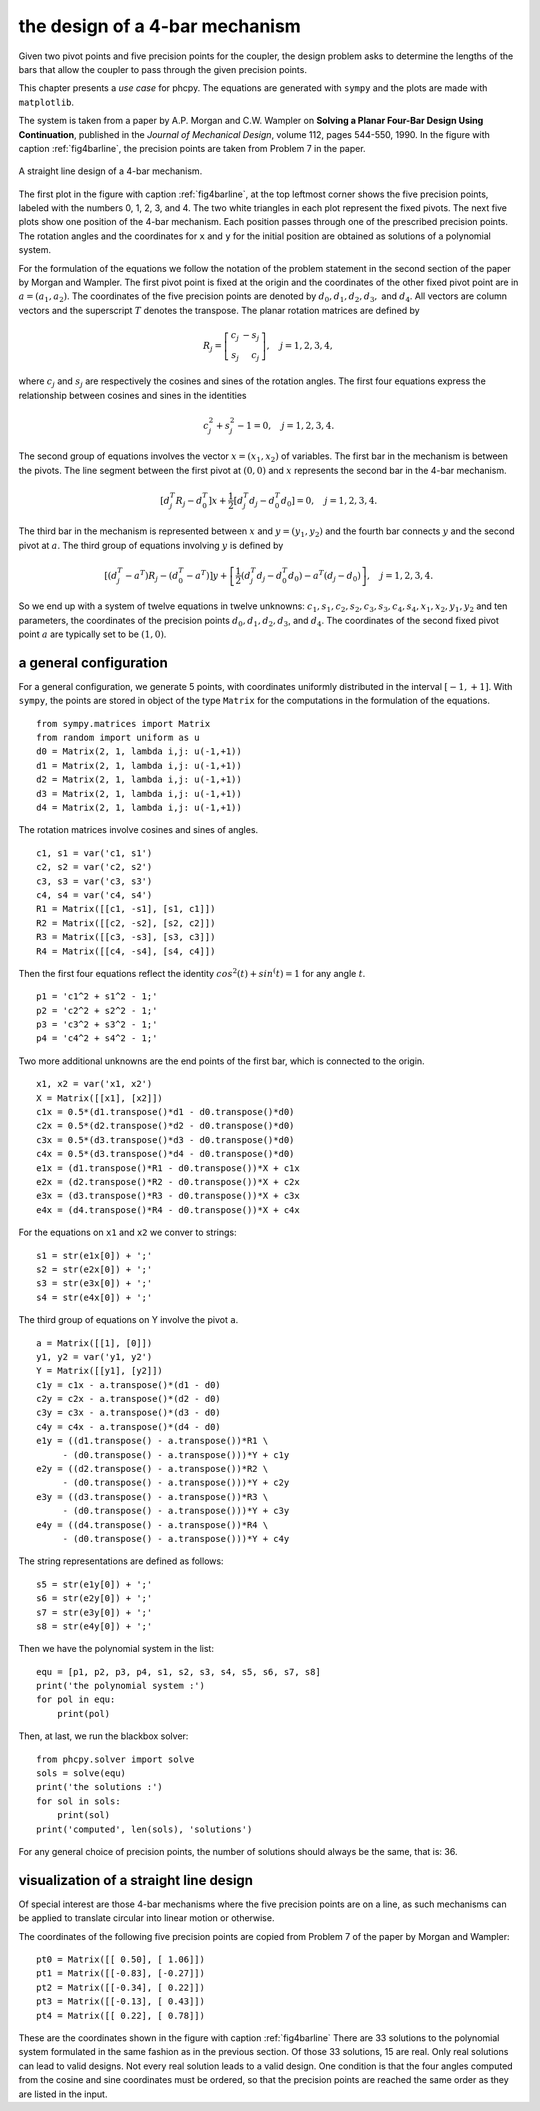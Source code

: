 the design of a 4-bar mechanism
===============================

Given two pivot points and five precision points for the coupler,
the design problem asks to determine the lengths of the bars that
allow the coupler to pass through the given precision points.

This chapter presents a *use case* for phcpy.
The equations are generated with ``sympy``
and the plots are made with ``matplotlib``.

The system is taken from a paper by A.P. Morgan and C.W. Wampler
on **Solving a Planar Four-Bar Design Using Continuation**, published in
the *Journal of Mechanical Design*, volume 112, pages 544-550, 1990.
In the figure with caption :ref:`fig4barline`, the precision points are
taken from Problem 7 in the paper.

.. _fig4barline:

.. figure:: ./fbarline.png
    :align: center

    A straight line design of a 4-bar mechanism.

The first plot in the figure with caption :ref:`fig4barline`,
at the top leftmost corner shows the five precision points,
labeled with the numbers 0, 1, 2, 3, and 4.
The two white triangles in each plot represent the fixed pivots.
The next five plots show one position of the 4-bar mechanism.
Each position passes through one of the prescribed precision points.
The rotation angles and the coordinates for ``x`` and ``y`` for the
initial position are obtained as solutions of a polynomial system.

For the formulation of the equations we follow the notation of the problem 
statement in the second section of the paper by Morgan and Wampler.
The first pivot point is fixed at the origin and the coordinates of the
other fixed pivot point are in :math:`a = (a_1, a_2)`.
The coordinates of the five precision points are denoted by
:math:`d_0, d_1, d_2, d_3,` and :math:`d_4`.
All vectors are column vectors and the superscript :math:`T` denotes
the transpose.  The planar rotation matrices are defined by

.. math::

   R_j = \left[
           \begin{array}{rr}
              c_j & -s_j \\
              s_j & c_j
           \end{array}
         \right], \quad j = 1, 2, 3, 4,

where :math:`c_j` and :math:`s_j` are respectively the cosines
and sines of the rotation angles.  The first four equations express
the relationship between cosines and sines in the identities

.. math::

   c_j^2 + s_j^2 - 1 = 0, \quad j = 1, 2, 3, 4.

The second group of equations involves the vector :math:`x = (x_1, x_2)`
of variables.  
The first bar in the mechanism is between the pivots.
The line segment between the first pivot at :math:`(0, 0)`
and :math:`x` represents the second bar in the 4-bar mechanism.

.. math::

   \left[ d^T_j R_j - d^T_0 \right] x
   + \frac{1}{2} \left[ d^T_j d_j - d^T_0 d_0 \right] = 0,
   \quad j = 1, 2, 3, 4.

The third bar in the mechanism is represented between :math:`x`
and :math:`y = (y_1, y_2)` and the fourth bar connects :math:`y`
and the second pivot at :math:`a`.
The third group of equations involving :math:`y` is defined by

.. math::

  \left[ \left( d^T_j - a^T \right) R_j
       - \left( d^T_0 - a^T \right) \right] y
  + \left[ \frac{1}{2} \left( d^T_j d_j - d^T_0 d_0 \right)
           - a^T \left( d_j - d_0 \right) \right], \quad j = 1, 2, 3, 4.

So we end up with a system of twelve equations in twelve unknowns:
:math:`c_1, s_1, c_2, s_2, c_3, s_3, c_4, s_4, x_1, x_2, y_1, y_2`
and ten parameters, the coordinates of the precision points
:math:`d_0, d_1, d_2, d_3`, and :math:`d_4`.
The coordinates of the second fixed pivot point :math:`a`
are typically set to be :math:`(1, 0)`.

a general configuration
-----------------------

For a general configuration, we generate 5 points,
with coordinates uniformly distributed in the interval :math:`[-1, +1]`.
With ``sympy``, the points are stored in object of the type ``Matrix``
for the computations in the formulation of the equations.

::

   from sympy.matrices import Matrix
   from random import uniform as u
   d0 = Matrix(2, 1, lambda i,j: u(-1,+1))
   d1 = Matrix(2, 1, lambda i,j: u(-1,+1))
   d2 = Matrix(2, 1, lambda i,j: u(-1,+1))
   d3 = Matrix(2, 1, lambda i,j: u(-1,+1))
   d4 = Matrix(2, 1, lambda i,j: u(-1,+1))

The rotation matrices involve cosines and sines of angles.

::

   c1, s1 = var('c1, s1')
   c2, s2 = var('c2, s2')
   c3, s3 = var('c3, s3')
   c4, s4 = var('c4, s4')
   R1 = Matrix([[c1, -s1], [s1, c1]])
   R2 = Matrix([[c2, -s2], [s2, c2]])
   R3 = Matrix([[c3, -s3], [s3, c3]])
   R4 = Matrix([[c4, -s4], [s4, c4]])

Then the first four equations reflect the identity
:math:`cos^2(t) + sin^(t) = 1` for any angle :math:`t`.

::
 
   p1 = 'c1^2 + s1^2 - 1;'
   p2 = 'c2^2 + s2^2 - 1;'
   p3 = 'c3^2 + s3^2 - 1;'
   p4 = 'c4^2 + s4^2 - 1;'

Two more additional unknowns are the end points of the first bar,
which is connected to the origin.

::

   x1, x2 = var('x1, x2')
   X = Matrix([[x1], [x2]])
   c1x = 0.5*(d1.transpose()*d1 - d0.transpose()*d0)
   c2x = 0.5*(d2.transpose()*d2 - d0.transpose()*d0)
   c3x = 0.5*(d3.transpose()*d3 - d0.transpose()*d0)
   c4x = 0.5*(d3.transpose()*d4 - d0.transpose()*d0)
   e1x = (d1.transpose()*R1 - d0.transpose())*X + c1x
   e2x = (d2.transpose()*R2 - d0.transpose())*X + c2x
   e3x = (d3.transpose()*R3 - d0.transpose())*X + c3x
   e4x = (d4.transpose()*R4 - d0.transpose())*X + c4x

For the equations on ``x1`` and ``x2`` we conver to strings:

::

   s1 = str(e1x[0]) + ';'
   s2 = str(e2x[0]) + ';'
   s3 = str(e3x[0]) + ';'
   s4 = str(e4x[0]) + ';'

The third group of equations on Y involve the pivot ``a``.

::

   a = Matrix([[1], [0]])
   y1, y2 = var('y1, y2')
   Y = Matrix([[y1], [y2]])
   c1y = c1x - a.transpose()*(d1 - d0)
   c2y = c2x - a.transpose()*(d2 - d0)
   c3y = c3x - a.transpose()*(d3 - d0)
   c4y = c4x - a.transpose()*(d4 - d0)
   e1y = ((d1.transpose() - a.transpose())*R1 \
        - (d0.transpose() - a.transpose()))*Y + c1y
   e2y = ((d2.transpose() - a.transpose())*R2 \
        - (d0.transpose() - a.transpose()))*Y + c2y
   e3y = ((d3.transpose() - a.transpose())*R3 \
        - (d0.transpose() - a.transpose()))*Y + c3y
   e4y = ((d4.transpose() - a.transpose())*R4 \
        - (d0.transpose() - a.transpose()))*Y + c4y

The string representations are defined as follows:

::

   s5 = str(e1y[0]) + ';'
   s6 = str(e2y[0]) + ';'
   s7 = str(e3y[0]) + ';'
   s8 = str(e4y[0]) + ';'

Then we have the polynomial system in the list:

::

   equ = [p1, p2, p3, p4, s1, s2, s3, s4, s5, s6, s7, s8]
   print('the polynomial system :')
   for pol in equ:
       print(pol)

Then, at last, we run the blackbox solver:

::

   from phcpy.solver import solve
   sols = solve(equ)
   print('the solutions :')
   for sol in sols:
       print(sol)
   print('computed', len(sols), 'solutions')

For any general choice of precision points,
the number of solutions should always be the same, that is: 36.

visualization of a straight line design
---------------------------------------

Of special interest are those 4-bar mechanisms where the five
precision points are on a line, as such mechanisms can be applied
to translate circular into linear motion or otherwise.

The coordinates of the following five precision points are
copied from Problem 7 of the paper by Morgan and Wampler:

::

    pt0 = Matrix([[ 0.50], [ 1.06]])
    pt1 = Matrix([[-0.83], [-0.27]])
    pt2 = Matrix([[-0.34], [ 0.22]])
    pt3 = Matrix([[-0.13], [ 0.43]])
    pt4 = Matrix([[ 0.22], [ 0.78]])

These are the coordinates shown in the figure
with caption :ref:`fig4barline`
There are 33 solutions to the polynomial system formulated in the
same fashion as in the previous section.  
Of those 33 solutions, 15 are real.
Only real solutions can lead to valid designs.
Not every real solution leads to a valid design.
One condition is that the four angles computed from the cosine
and sine coordinates must be ordered, so that the precision points
are reached the same order as they are listed in the input.
